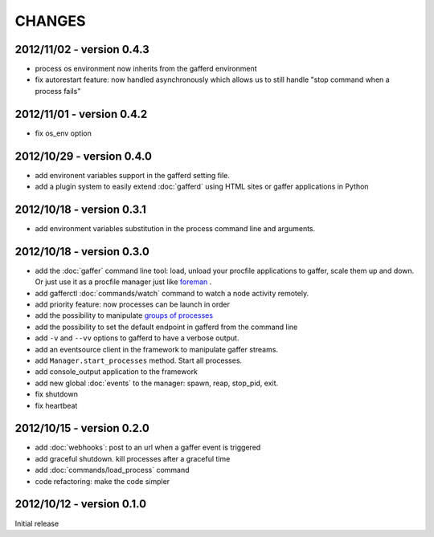 CHANGES
=======

2012/11/02 - version 0.4.3
--------------------------

- process os environment now inherits from the gafferd environment
- fix autorestart feature: now handled asynchronously which allows us to
  still handle "stop command when a process fails"

2012/11/01 - version 0.4.2
--------------------------

- fix os_env option

2012/10/29 - version 0.4.0
--------------------------

- add environent variables support in the gafferd setting file.
- add a plugin system to easily extend :doc:`gafferd` using HTML sites
  or gaffer applications in Python

2012/10/18 - version 0.3.1
--------------------------

- add environment variables substitution in the process command line and
  arguments.

2012/10/18 - version 0.3.0
--------------------------

- add the :doc:`gaffer` command line tool: load, unload your procfile
  applications to gaffer, scale them up and down. Or just use it as a
  procfile manager just like `foreman <https://github.com/ddollar/foreman>`_ .
- add gafferctl :doc:`commands/watch` command to watch a node activity
  remotely.
- add priority feature: now processes can be launch in order
- add the possibility to manipulate `groups of processes <https://github.com/benoitc/gaffer/commit/05951328e5f80017cf23f0a9721347da67049224>`_
- add the possibility to set the default endpoint in gafferd from the
  command line
- add ``-v`` and ``--vv`` options to gafferd to have a verbose output.
- add an eventsource client in the framework to manipulate gaffer
  streams.
- add ``Manager.start_processes`` method. Start all processes.
- add console_output application to the framework
- add new global :doc:`events` to the manager: spawn, reap, stop_pid,
  exit.
- fix shutdown
- fix heartbeat


2012/10/15 - version 0.2.0
--------------------------

- add :doc:`webhooks`: post to an url when a gaffer event is triggered
- add graceful shutdown. kill processes after a graceful time
- add :doc:`commands/load_process` command
- code refactoring: make the code simpler

2012/10/12 - version 0.1.0
--------------------------

Initial release
